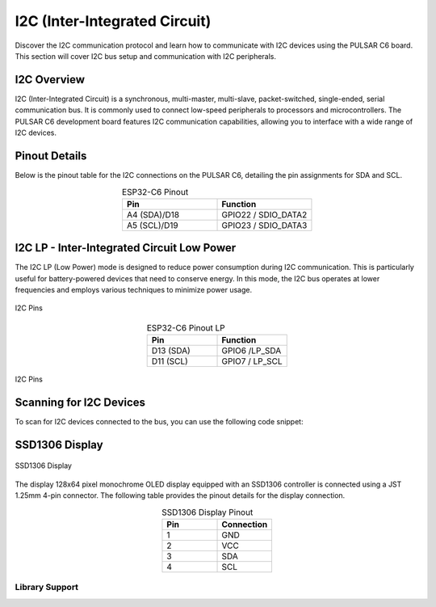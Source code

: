 I2C (Inter-Integrated Circuit)
===============================

Discover the I2C communication protocol and learn how to communicate with I2C devices using the PULSAR  C6 board. This section will cover I2C bus setup and communication with I2C peripherals.

.. .. _figure_i2c:

.. .. figure:: /_static/dualmcu_one3.png
..    :align: center
..    :alt: I2C
..    :width: 90%

..    I2C Pins

I2C Overview
------------

I2C (Inter-Integrated Circuit) is a synchronous, multi-master, multi-slave, packet-switched, single-ended, serial communication bus. It is commonly used to connect low-speed peripherals to processors and microcontrollers. The PULSAR  C6 development board features I2C communication capabilities, allowing you to interface with a wide range of I2C devices.

Pinout Details
--------------
Below is the pinout table for the I2C connections on the PULSAR  C6, detailing the pin assignments for SDA and SCL.

.. list-table:: ESP32-C6 Pinout
  :widths: 20 20
  :header-rows: 1
  :align: center

  * - Pin
    - Function
  * - A4 (SDA)/D18
    - GPIO22 / SDIO_DATA2
  * - A5 (SCL)/D19
    - GPIO23 / SDIO_DATA3

I2C LP - Inter-Integrated Circuit Low Power
--------------------------------------------

The I2C LP (Low Power) mode is designed to reduce power consumption during I2C communication. This is particularly useful for battery-powered devices that need to conserve energy. In this mode, the I2C bus operates at lower frequencies and employs various techniques to minimize power usage.


.. _figure_i2c_lp:

.. figure:: /_static/jst_lp.png
   :align: center
   :alt: I2C
   :width: 20%

   I2C Pins


.. list-table:: ESP32-C6 Pinout LP
  :widths: 20 20
  :header-rows: 1
  :align: center

  * - Pin
    - Function
  * - D13 (SDA)
    - GPIO6 /LP_SDA
  * - D11 (SCL)
    - GPIO7 / LP_SCL


.. figure:: /_static/c6_oled.png
   :align: center
   :alt: I2C
   :width: 50%

   I2C Pins

Scanning for I2C Devices
------------------------
To scan for I2C devices connected to the bus, you can use the following code snippet:

.. tabs::

   .. tab:: MicroPython

      .. code-block:: python

         import machine

         i2c = machine.I2C(0, scl=machine.Pin(23), sda=machine.Pin(22))
         devices = i2c.scan()

         for device in devices:
             print("Device found at address: {}".format(hex(device)))

   .. tab:: C++

      .. code-block:: cpp

        #include <Wire.h>

        void setup() {
          // in setup
          Wire.setSDA(22);
          Wire.setSCL(23);
          Wire.begin();
          Serial.begin(9600); // Start serial communication at 9600 baud rate
          while (!Serial); // Wait for serial port to connect
          Serial.println("\nI2C Scanner");
        }

        void loop() {
          byte error, address;
          int nDevices;

          Serial.println("Scanning...");

          nDevices = 0;
          for(address = 1; address < 127; address++ ) {
            // The i2c_scanner uses the return value of the Write.endTransmisstion to see if
            // a device did acknowledge to the address.
            Wire.beginTransmission(address);
            error = Wire.endTransmission();

            if (error == 0) {
              Serial.print("I2C device found at address 0x");
              if (address<16) 
                Serial.print("0");
              Serial.print(address, HEX);
              Serial.println("  !");

              nDevices++;
            }
            else if (error==4) {
              Serial.print("Unknown error at address 0x");
              if (address<16)
                Serial.print("0");
              Serial.println(address, HEX);
            }    
          }
          if (nDevices == 0)
            Serial.println("No I2C devices found\n");
          else
            Serial.println("done\n");

          delay(5000);           // wait 5 seconds for next scan
        }


SSD1306 Display
----------------

.. _figura-ssd1306-display:

.. figure:: /_static/oled.jpg
   :align: center
   :alt: ssd1306 display
   :width: 50%

   SSD1306 Display

The display 128x64 pixel monochrome OLED display equipped with an SSD1306 controller is connected using a JST 1.25mm 4-pin connector. The following table provides the pinout details for the display connection.

.. list-table:: SSD1306 Display Pinout
   :widths: 20 20
   :header-rows: 1
   :align: center

   * - Pin
     - Connection
   * - 1
     - GND
   * - 2
     - VCC
   * - 3
     - SDA
   * - 4
     - SCL

Library Support
~~~~~~~~~~~~~~~~

.. tabs:: 

  .. tab:: MicroPython

    The `ocks.py` library for MicroPython on ESP32 & RP2040 is compatible with the SSD1306 display controller.

    **Installation**

    1. Open `Thonny <https://thonny.org/>`_.
    2. Navigate to **Tools** -> **Manage Packages**.
    3. Search for ``ocks`` and click **Install**.

    Alternatively, download the library from `ocks.py <https://pypi.org/project/ocks/>`_.

    **Microcontroller Configuration**

    .. code-block:: python
      
      SoftI2C(scl, sda, *, freq=400000, timeout=50000)

    Change the following line depending on your microcontroller:

    **For ESP32**::

      >>> i2c = machine.SoftI2C(freq=400000, timeout=50000, sda=machine.Pin(21), scl=machine.Pin(22))

    **For RP2040**::

      >>> i2c = machine.SoftI2C(freq=400000, timeout=50000, sda=machine.Pin(4), scl=machine.Pin(5))

    **Example Code**

    .. code-block:: python  

      import machine
      from ocks import SSD1306_I2C

      i2c = machine.SoftI2C(freq=400000, timeout=50000, sda=machine.Pin(*), scl=machine.Pin(*))

      oled = SSD1306_I2C(128, 64, i2c)

      # Fill the screen with white and display
      oled.fill(1)
      oled.show()

      # Clear the screen (fill with black)
      oled.fill(0)
      oled.show()

      # Display text
      oled.text('UNIT', 50, 10)
      oled.text('ELECTRONICS', 25, 20)
      oled.show()

    Replace ``sda=machine.Pin(*)`` and ``scl=machine.Pin(*)`` with the appropriate GPIO pins for your setup.

  .. tab:: C++

    The `Adafruit_SSD1306` library for Arduino is compatible with the SSD1306 display controller.

    **Installation**

    1. Open the Arduino IDE.
    2. Navigate to **Tools** -> **Manage Libraries**.
    3. Search for ``Adafruit_SSD1306`` and click **Install**.

    **Example Code**

    .. code-block:: cpp
      
      #include <Wire.h>
      #include <Adafruit_GFX.h>
      #include <Adafruit_SSD1306.h>

      // OLED display TWI (I2C) interface
      #define OLED_RESET     -1 // Reset pin # (or -1 if sharing Arduino reset pin)
      #define SCREEN_WIDTH   128 // OLED display width, in pixels
      #define SCREEN_HEIGHT  64  // OLED display height, in pixels
      #define SDA_PIN        4   // SDA pin
      #define SCL_PIN        5   // SCL pin

      // Declare an instance of the class (specify width and height)
      Adafruit_SSD1306 display(SCREEN_WIDTH, SCREEN_HEIGHT, &Wire, OLED_RESET);

      void setup() {
        Serial.begin(9600);

        // Initialize I2C
        Wire.setSDA(4);
        Wire.setSCL(5);
        Wire.begin();
        // Start the OLED display
        if(!display.begin(SSD1306_SWITCHCAPVCC, 0x3C)) { // Address 0x3C for 128x64
          Serial.println(F("SSD1306 allocation failed"));
          for(;;); // Don't proceed, loop forever
        }

        // Clear the buffer
        display.clearDisplay();

        // Set text size and color
        display.setTextSize(1);
        display.setTextColor(SSD1306_WHITE);
        display.setCursor(0,0);
        display.println(F("UNIT ELECTRONICS!"));
        display.display();  // Show initial text
        delay(4000);        // Pause for 2 seconds
      }

      void loop() {
        // Increase a counter
        static int counter = 0;

        // Clear the display buffer
        display.clearDisplay();
        display.setCursor(0, 10); // Position cursor for new text
        display.setTextSize(2);   // Larger text size

        // Display the counter
        display.print(F("Count: "));
        display.println(counter);

        // Refresh the display to show the new count
        display.display();
        
        // Increment the counter
        counter++;

        // Wait for half a second
        delay(500);
      }

  .. tab:: esp-idf

    .. code-block:: cpp

      #include "ssd1306.h"
      #include "driver/i2c.h"
      #include "esp_log.h"

      #define I2C_MASTER_NUM I2C_NUM_0
      #define I2C_MASTER_SDA_IO 6
      #define I2C_MASTER_SCL_IO 7
      #define I2C_MASTER_FREQ_HZ 100000

      static const char *TAG = "MAIN";

      void scan_i2c_bus(void) {
         ESP_LOGI(TAG, "Scanning I2C bus...");
         for (uint8_t addr = 1; addr < 127; addr++) {
            i2c_cmd_handle_t cmd = i2c_cmd_link_create();
            i2c_master_start(cmd);
            i2c_master_write_byte(cmd, (addr << 1) | I2C_MASTER_WRITE, true);
            i2c_master_stop(cmd);
            esp_err_t ret = i2c_master_cmd_begin(I2C_MASTER_NUM, cmd, 100 / portTICK_PERIOD_MS);
            i2c_cmd_link_delete(cmd);
            if (ret == ESP_OK) {
              ESP_LOGI(TAG, "Found device at 0x%02X", addr);
            }
         }
         ESP_LOGI(TAG, "Scan complete.");
      }

      void app_main(void) {
         i2c_config_t conf = {
            .mode = I2C_MODE_MASTER,
            .sda_io_num = I2C_MASTER_SDA_IO,
            .scl_io_num = I2C_MASTER_SCL_IO,
            .sda_pullup_en = GPIO_PULLUP_ENABLE,
            .scl_pullup_en = GPIO_PULLUP_ENABLE,
            .master.clk_speed = I2C_MASTER_FREQ_HZ,
         };

         i2c_param_config(I2C_MASTER_NUM, &conf);
         i2c_driver_install(I2C_MASTER_NUM, conf.mode, 0, 0, 0);

         scan_i2c_bus(); // Optional

         ssd1306_init(I2C_MASTER_NUM);
         ssd1306_clear(I2C_MASTER_NUM);
         ssd1306_draw_text(I2C_MASTER_NUM, 0, "ESP32-C6 ");
         ssd1306_draw_text(I2C_MASTER_NUM, 2, "I2C Scan + OLED");
         ssd1306_draw_text(I2C_MASTER_NUM, 4, "Monosaurio");
      }
